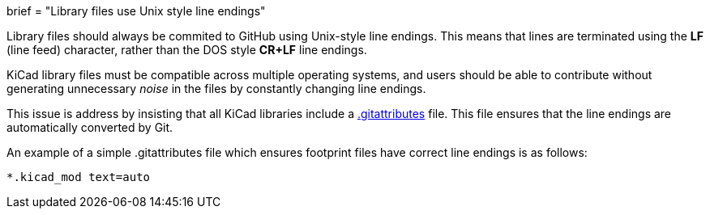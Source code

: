 +++
brief = "Library files use Unix style line endings"
+++

Library files should always be commited to GitHub using Unix-style line endings. This means that lines are terminated using the **LF** (line feed) character, rather than the DOS style **CR+LF** line endings.

KiCad library files must be compatible across multiple operating systems, and users should be able to contribute without generating unnecessary _noise_ in the files by constantly changing line endings.

This issue is address by insisting that all KiCad libraries include a link:https://git-scm.com/docs/gitattributes[.gitattributes] file. This file ensures that the line endings are automatically converted by Git.

An example of a simple .gitattributes file which ensures footprint files have correct line endings is as follows:

```
*.kicad_mod text=auto
```